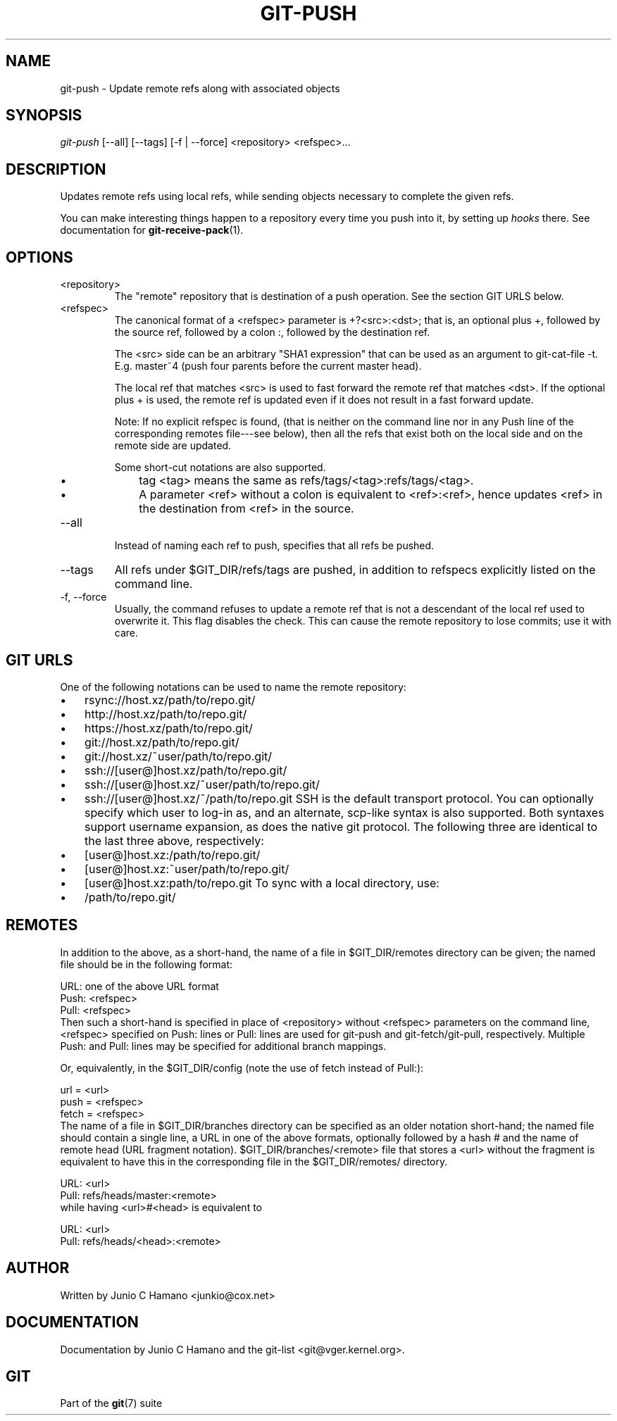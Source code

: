 .\" ** You probably do not want to edit this file directly **
.\" It was generated using the DocBook XSL Stylesheets (version 1.69.1).
.\" Instead of manually editing it, you probably should edit the DocBook XML
.\" source for it and then use the DocBook XSL Stylesheets to regenerate it.
.TH "GIT\-PUSH" "1" "10/24/2006" "" ""
.\" disable hyphenation
.nh
.\" disable justification (adjust text to left margin only)
.ad l
.SH "NAME"
git\-push \- Update remote refs along with associated objects
.SH "SYNOPSIS"
\fIgit\-push\fR [\-\-all] [\-\-tags] [\-f | \-\-force] <repository> <refspec>\&...
.sp
.SH "DESCRIPTION"
Updates remote refs using local refs, while sending objects necessary to complete the given refs.
.sp
You can make interesting things happen to a repository every time you push into it, by setting up \fIhooks\fR there. See documentation for \fBgit\-receive\-pack\fR(1).
.sp
.SH "OPTIONS"
.TP
<repository>
The "remote" repository that is destination of a push operation. See the section
GIT URLS
below.
.TP
<refspec>
The canonical format of a <refspec> parameter is
+?<src>:<dst>; that is, an optional plus
+, followed by the source ref, followed by a colon
:, followed by the destination ref.
.sp
The <src> side can be an arbitrary "SHA1 expression" that can be used as an argument to
git\-cat\-file \-t. E.g.
master~4
(push four parents before the current master head).
.sp
The local ref that matches <src> is used to fast forward the remote ref that matches <dst>. If the optional plus
+
is used, the remote ref is updated even if it does not result in a fast forward update.
.sp
Note: If no explicit refspec is found, (that is neither on the command line nor in any Push line of the corresponding remotes file\-\-\-see below), then all the refs that exist both on the local side and on the remote side are updated.
.sp
Some short\-cut notations are also supported.
.RS
.TP 3
\(bu
tag <tag>
means the same as
refs/tags/<tag>:refs/tags/<tag>.
.TP
\(bu
A parameter <ref> without a colon is equivalent to <ref>:<ref>, hence updates <ref> in the destination from <ref> in the source.
.RE
.TP
\-\-all
Instead of naming each ref to push, specifies that all refs be pushed.
.TP
\-\-tags
All refs under
$GIT_DIR/refs/tags
are pushed, in addition to refspecs explicitly listed on the command line.
.TP
\-f, \-\-force
Usually, the command refuses to update a remote ref that is not a descendant of the local ref used to overwrite it. This flag disables the check. This can cause the remote repository to lose commits; use it with care.
.SH "GIT URLS"
One of the following notations can be used to name the remote repository:
.sp
.IP
.TP 3
\(bu
rsync://host.xz/path/to/repo.git/
.TP
\(bu
http://host.xz/path/to/repo.git/
.TP
\(bu
https://host.xz/path/to/repo.git/
.TP
\(bu
git://host.xz/path/to/repo.git/
.TP
\(bu
git://host.xz/~user/path/to/repo.git/
.TP
\(bu
ssh://[user@]host.xz/path/to/repo.git/
.TP
\(bu
ssh://[user@]host.xz/~user/path/to/repo.git/
.TP
\(bu
ssh://[user@]host.xz/~/path/to/repo.git
SSH is the default transport protocol. You can optionally specify which user to log\-in as, and an alternate, scp\-like syntax is also supported. Both syntaxes support username expansion, as does the native git protocol. The following three are identical to the last three above, respectively:
.sp
.IP
.TP 3
\(bu
[user@]host.xz:/path/to/repo.git/
.TP
\(bu
[user@]host.xz:~user/path/to/repo.git/
.TP
\(bu
[user@]host.xz:path/to/repo.git
To sync with a local directory, use:
.sp
.IP
.TP 3
\(bu
/path/to/repo.git/
.SH "REMOTES"
In addition to the above, as a short\-hand, the name of a file in $GIT_DIR/remotes directory can be given; the named file should be in the following format:
.sp
.sp
.nf
URL: one of the above URL format
Push: <refspec>
Pull: <refspec>
.fi
Then such a short\-hand is specified in place of <repository> without <refspec> parameters on the command line, <refspec> specified on Push: lines or Pull: lines are used for git\-push and git\-fetch/git\-pull, respectively. Multiple Push: and Pull: lines may be specified for additional branch mappings.
.sp
Or, equivalently, in the $GIT_DIR/config (note the use of fetch instead of Pull:):
.sp
.sp
.nf
url = <url>
push = <refspec>
fetch = <refspec>
.fi
The name of a file in $GIT_DIR/branches directory can be specified as an older notation short\-hand; the named file should contain a single line, a URL in one of the above formats, optionally followed by a hash # and the name of remote head (URL fragment notation). $GIT_DIR/branches/<remote> file that stores a <url> without the fragment is equivalent to have this in the corresponding file in the $GIT_DIR/remotes/ directory.
.sp
.sp
.nf
URL: <url>
Pull: refs/heads/master:<remote>
.fi
while having <url>#<head> is equivalent to
.sp
.sp
.nf
URL: <url>
Pull: refs/heads/<head>:<remote>
.fi
.SH "AUTHOR"
Written by Junio C Hamano <junkio@cox.net>
.sp
.SH "DOCUMENTATION"
Documentation by Junio C Hamano and the git\-list <git@vger.kernel.org>.
.sp
.SH "GIT"
Part of the \fBgit\fR(7) suite
.sp
